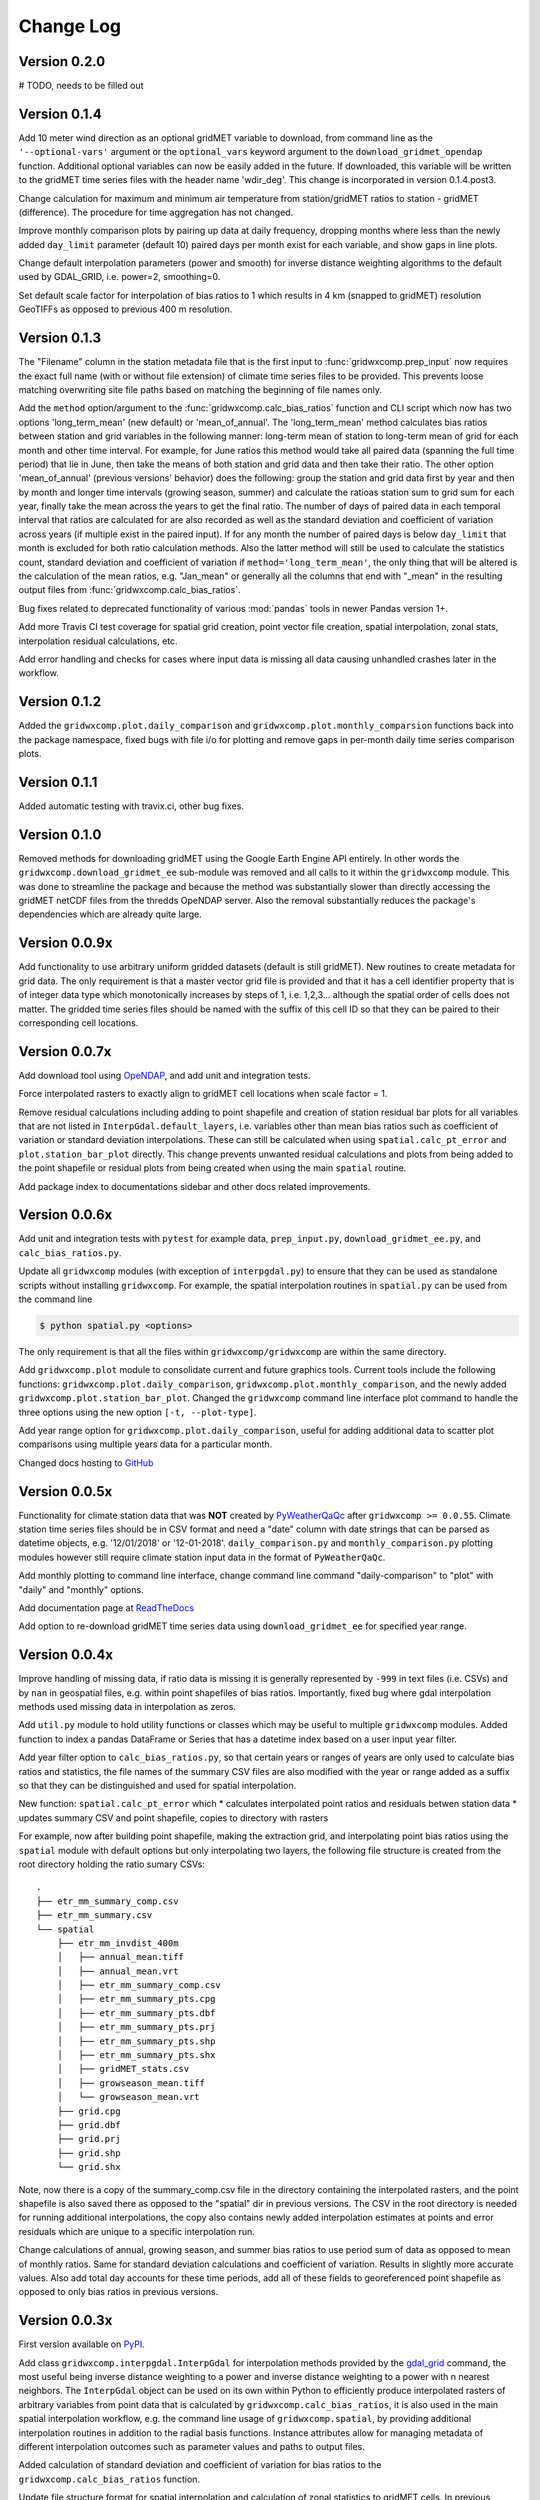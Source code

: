 Change Log
**********

Version 0.2.0
=============

# TODO, needs to be filled out

Version 0.1.4
=============

Add 10 meter wind direction as an optional gridMET variable to download, from command line as the ``'--optional-vars'`` argument or the ``optional_vars`` keyword argument to the ``download_gridmet_opendap`` function. Additional optional variables can now be easily added in the future. If downloaded, this variable will be written to the gridMET time series files with the header name 'wdir_deg'. This change is incorporated in version 0.1.4.post3.

Change calculation for maximum and minimum air temperature from station/gridMET ratios to station - gridMET (difference). The procedure for time aggregation has not changed.  

Improve monthly comparison plots by pairing up data at daily frequency, dropping months where less than the newly added ``day_limit`` parameter (default 10) paired days per month exist for each variable, and show gaps in line plots. 

Change default interpolation parameters (power and smooth) for inverse distance weighting algorithms to the default used by GDAL_GRID, i.e. power=2, smoothing=0.

Set default scale factor for interpolation of bias ratios to 1 which results in 4 km (snapped to gridMET) resolution GeoTIFFs as opposed to previous 400 m resolution.  

Version 0.1.3
=============

The "Filename" column in the station metadata file that is the first input to :func:`gridwxcomp.prep_input` now requires the exact full name (with or without file extension) of climate time series files to be provided. This prevents loose matching overwriting site file paths based on matching the beginning of file names only. 

Add the ``method`` option/argument to the :func:`gridwxcomp.calc_bias_ratios` function and CLI script which now has two options 'long_term_mean' (new default) or 'mean_of_annual'. The 'long_term_mean' method calculates bias ratios between station and grid variables in the following manner: long-term mean of station to long-term mean of grid for each month and other time interval. For example, for June ratios this method would take all paired data (spanning the full time period) that lie in June, then take the means of both station and grid data and then take their ratio. The other option 'mean_of_annual' (previous versions' behavior) does the following: group the station and grid data first by year and then by month and longer time intervals (growing season, summer) and calculate the ratioas station sum to grid sum for each year, finally take the mean across the years to get the final ratio. The number of days of paired data in each temporal interval that ratios are calculated for are also recorded as well as the standard deviation and coefficient of variation across years (if multiple exist in the paired input). If for any month the number of paired days is below ``day_limit`` that month is excluded for both ratio calculation methods. Also the latter method will still be used to calculate the statistics count, standard deviation and coefficient of variation if ``method='long_term_mean'``, the only thing that will be altered is the calculation of the mean ratios, e.g. "Jan_mean" or generally all the columns that end with "_mean" in the resulting output files from :func:`gridwxcomp.calc_bias_ratios`.

Bug fixes related to deprecated functionality of various :mod:`pandas` tools in newer Pandas version 1+.

Add more Travis CI test coverage for spatial grid creation, point vector file creation, spatial interpolation, zonal stats, interpolation residual calculations, etc. 

Add error handling and checks for cases where input data is missing all data causing unhandled crashes later in the workflow. 

Version 0.1.2
=============

Added the ``gridwxcomp.plot.daily_comparison`` and ``gridwxcomp.plot.monthly_comparsion`` functions back into the package namespace, fixed bugs with file i/o for plotting and remove gaps in per-month daily time series comparison plots.

Version 0.1.1
=============

Added automatic testing with travix.ci, other bug fixes.

Version 0.1.0
=============

Removed methods for downloading gridMET using the Google Earth Engine API entirely. In other words the ``gridwxcomp.download_gridmet_ee`` sub-module was removed and all calls to it within the ``gridwxcomp`` module. This was done to streamline the package and because the method was substantially slower than directly accessing the gridMET netCDF files from the thredds OpeNDAP server. Also the removal substantially reduces the package's dependencies which are already quite large.

Version 0.0.9x
==============

Add functionality to use arbitrary uniform gridded datasets (default is still gridMET). New routines to create metadata for grid data. The only requirement is that a master vector grid file is provided and that it has a cell identifier property that is of integer data type which monotonically increases by steps of 1, i.e. 1,2,3... although the spatial order of cells does not matter. The gridded time series files should be named with the suffix of this cell ID so that they can be paired to their corresponding cell locations. 

Version 0.0.7x
==============

Add download tool using `OpeNDAP <https://www.opendap.org>`_, and add unit and integration tests.

Force interpolated rasters to exactly align to gridMET cell locations when scale factor = 1.

Remove residual calculations including adding to point shapefile and creation of station residual bar plots for all variables that are not listed in ``InterpGdal.default_layers``, i.e. variables other than mean bias ratios such as coefficient of variation or standard deviation interpolations. These can still be calculated when using ``spatial.calc_pt_error`` and ``plot.station_bar_plot`` directly. This change prevents unwanted residual calculations and plots from being added to the point shapefile or residual plots from being created when using the main ``spatial`` routine.

Add package index to documentations sidebar and other docs related improvements.

Version 0.0.6x
==============

Add unit and integration tests with ``pytest`` for example data, ``prep_input.py``, ``download_gridmet_ee.py``, and ``calc_bias_ratios.py``.

Update all ``gridwxcomp`` modules (with exception of ``interpgdal.py``) to ensure that they can be used as standalone scripts without installing ``gridwxcomp``. For example, the spatial interpolation routines in ``spatial.py`` can be used from the command line

.. code-block:: sh

    $ python spatial.py <options>

The only requirement is that all the files within ``gridwxcomp/gridwxcomp`` are within the same directory. 

Add ``gridwxcomp.plot`` module to consolidate current and future graphics tools. Current tools include the following functions: ``gridwxcomp.plot.daily_comparison``, ``gridwxcomp.plot.monthly_comparison``, and the newly added ``gridwxcomp.plot.station_bar_plot``. Changed the ``gridwxcomp`` command line interface plot command to handle the three options using the new option ``[-t, --plot-type]``. 

Add year range option for ``gridwxcomp.plot.daily_comparison``, useful for adding additional data to scatter plot comparisons using multiple years data for a particular month. 

Changed docs hosting to `GitHub <https://wswup.github.io/gridwxcomp/>`_

Version 0.0.5x
==============

Functionality for climate station data that was **NOT** created by `PyWeatherQaQc <https://github.com/WSWUP/pyWeatherQAQC>`_ after ``gridwxcomp >= 0.0.55``. Climate station time series files should be in CSV format and need a "date" column with date strings that can be parsed as datetime objects, e.g. '12/01/2018' or '12-01-2018'. ``daily_comparison.py`` and ``monthly_comparison.py`` plotting modules however still require climate station input data in the format of ``PyWeatherQaQc``. 

Add monthly plotting to command line interface, change command line command "daily-comparison" to
"plot" with "daily" and "monthly" options. 

Add documentation page at `ReadTheDocs <http://gridwxcomp.readthedocs.io/>`_

Add option to re-download gridMET time series data using ``download_gridmet_ee`` for specified year range.

Version 0.0.4x
==============

Improve handling of missing data, if ratio data is missing it is generally represented by ``-999`` in text files (i.e. CSVs) and by ``nan`` in geospatial files, e.g. within point shapefiles of bias ratios. Importantly, fixed bug where gdal interpolation methods used missing data in interpolation as zeros.

Add ``util.py`` module to hold utility functions or classes which may be useful to multiple ``gridwxcomp`` modules. Added function to index a pandas DataFrame or Series that has a datetime index based on a user input year filter.

Add year filter option to ``calc_bias_ratios.py``, so that certain years or ranges of years are only used to calculate bias ratios and statistics, the file names of the summary CSV files are also modified with the year or range added as a suffix so that they can be distinguished and used for spatial interpolation. 

New function: ``spatial.calc_pt_error`` which
* calculates interpolated point ratios and residuals betwen station data
* updates summary CSV and point shapefile, copies to directory with rasters

For example, now after building point shapefile, making the extraction grid, and interpolating point bias ratios using the ``spatial`` module with default options but only interpolating two layers, the following file structure is created from the root directory holding the ratio sumary CSVs::

    .
    ├── etr_mm_summary_comp.csv
    ├── etr_mm_summary.csv
    └── spatial
        ├── etr_mm_invdist_400m
        │   ├── annual_mean.tiff
        │   ├── annual_mean.vrt
        │   ├── etr_mm_summary_comp.csv
        │   ├── etr_mm_summary_pts.cpg
        │   ├── etr_mm_summary_pts.dbf
        │   ├── etr_mm_summary_pts.prj
        │   ├── etr_mm_summary_pts.shp
        │   ├── etr_mm_summary_pts.shx
        │   ├── gridMET_stats.csv
        │   ├── growseason_mean.tiff
        │   └── growseason_mean.vrt
        ├── grid.cpg
        ├── grid.dbf
        ├── grid.prj
        ├── grid.shp
        └── grid.shx

Note, now there is a copy of the summary_comp.csv file in the directory containing the interpolated rasters, and the point shapefile is also saved there as opposed to the "spatial" dir in previous versions. The CSV in the root directory is needed for running additional interpolations, the copy also contains newly added interpolation estimates at points and error residuals which are unique to a specific interpolation run.

Change calculations of annual, growing season, and summer bias ratios to use period sum of data as opposed to mean of monthly ratios. Same for standard deviation calculations and coefficient of variation. Results in slightly more accurate values. Also add total day accounts for these time periods, add all of these fields to georeferenced point shapefile as opposed to only bias ratios in previous versions.

Version 0.0.3x
==============

First version available on `PyPI <https://pypi.org/project/gridwxcomp/>`_.

Add class ``gridwxcomp.interpgdal.InterpGdal`` for interpolation methods provided by the `gdal_grid <https://www.gdal.org/gdal_grid.html>`_ command, the most useful being inverse distance weighting to a power and inverse distance weighting to a power with n nearest neighbors. The ``InterpGdal`` object can be used on its own within Python to efficiently produce interpolated rasters of arbitrary variables from point data that is calculated by ``gridwxcomp.calc_bias_ratios``, it is also used in the main spatial interpolation workflow, e.g. the command line usage of ``gridwxcomp.spatial``, by providing additional interpolation routines in addition to the radial basis functions. Instance attributes allow for managing metadata of different interpolation outcomes such as parameter values and paths to output files.  

Added calculation of standard deviation and coefficient of variation for bias ratios to the ``gridwxcomp.calc_bias_ratios`` function.

Update file structure format for spatial interpolation and calculation of zonal statistics to gridMET cells. In previous versions a CSV file containing zonal statistics for gridMET cells was created based on the interpolation method, gridMET variable name, and interpolated raster resolution, e.g.::

        'etr_mm_gridmet_summary_linear_400m.csv'

which was saved to the output directory of ``calc_bias_ratios``, i.e. where the CSV file containing station point ratios and other statistics exists. This was problematic for tracking results created by multiple interpolation parameters such as changing the power parameter of the inverse distance weighting algorithm. So the new structure is saving a file named 'gridMET_stats.csv' to the output directory where interpolated rasters are saved for any interpolation routine, which can now be modified when conducting any interpolation. The columns in the CSV are updatedwhen layers are interpolated and zonal stats are extracted with the same out directory specified. 


Version 0.0.2x
==============

Add more robust and intuitive command line interface ``gridwxcomp`` which interfaces with all major workflows of the module as opposed to needing to access multiple submodules of ``gridwxcomp``, e.g. ``gridwxcomp.prep_input``. Also add changelog. Example use of new CLI

.. code-block:: bash

    $ gridwxcomp prep-input <station_metadata_file>

old method (still possible if ``prep_input.py`` in working directory),

.. code-block:: bash

    $ python prep-input.py -i <station_metadata_file>

Added dependencies:

* `click >= 7.0 <https://click.palletsprojects.com/en/7.x/>`_

Version 0.0.1x
==============

First numbered version. Many changes occured for initial development under this version which were not released or registered to PyPI. Main workflow has beed tested on Linux and Windows including: 

* pairing climate stations with gridMET cells
* calculation of bias correction ratios of climatic variables 
* created georeferenced point shapefiles, fishnet grid 
* perform 2-D interpolation of bias ratio surface with multiple options
* exctract zonal statistics to gridMET cells of bias ratio surface
* produce interactive plots comparing time series of station and gridMET data

Package not yet hosted on PyPI however it is packaged and can be installed to the Python and system env PATHs with 

.. code-block:: bash

    $ pip install --editable .

